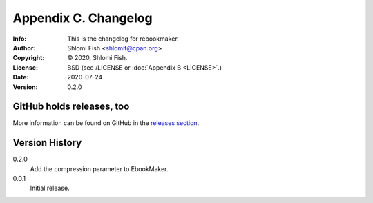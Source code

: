 =====================
Appendix C. Changelog
=====================
:Info: This is the changelog for rebookmaker.
:Author: Shlomi Fish <shlomif@cpan.org>
:Copyright: © 2020, Shlomi Fish.
:License: BSD (see /LICENSE or :doc:`Appendix B <LICENSE>`.)
:Date: 2020-07-24
:Version: 0.2.0

.. index:: CHANGELOG

GitHub holds releases, too
==========================

More information can be found on GitHub in the `releases section
<https://github.com/shlomif/rebookmaker/releases>`_.

Version History
===============

0.2.0
    Add the compression parameter to EbookMaker.

0.0.1
    Initial release.
